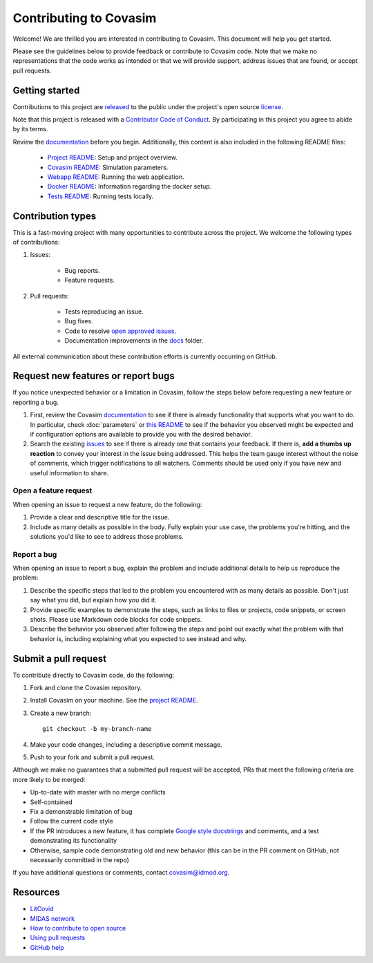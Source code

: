 =======================
Contributing to Covasim
=======================

Welcome! We are thrilled you are interested in contributing to Covasim.
This document will help you get started.

Please see the guidelines below to provide feedback or contribute to Covasim
code.  Note that we make no representations that the code works as intended or
that we will provide support, address issues that are found, or accept pull
requests.

Getting started
===============

Contributions to this project are
`released <https://help.github.com/articles/github-terms-of-service/#6-contributions-under-repository-license>`__
to the public under the project's open source license_.

.. _license: https://github.com/InstituteforDiseaseModeling/covasim/blob/master/LICENSE

Note that this project is released with a `Contributor Code of Conduct`_. By participating in this project
you agree to abide by its terms.

.. _Contributor Code of Conduct: https://github.com/InstituteforDiseaseModeling/covasim/blob/master/CODE_OF_CONDUCT.rst

Review the `documentation`_ before you begin. Additionally, this content is also
included in the following README files:

   -  `Project README <https://github.com/InstituteforDiseaseModeling/covasim/blob/master/README.rst>`__: Setup and project overview.
   -  `Covasim README <https://github.com/InstituteforDiseaseModeling/covasim/blob/master/covasim/README.rst>`__: Simulation parameters.
   -  `Webapp README <https://github.com/InstituteforDiseaseModeling/covasim/blob/master/covasim/webapp/README.rst>`__: Running the web
      application.
   -  `Docker README <https://github.com/InstituteforDiseaseModeling/covasim/blob/master/docker/README.rst>`__: Information regarding the
      docker setup.
   -  `Tests README <https://github.com/InstituteforDiseaseModeling/covasim/blob/master/tests/README.rst>`__: Running tests locally.

Contribution types
===================

This is a fast-moving project with many opportunities to contribute
across the project. We welcome the following types of contributions:

1. Issues:

    * Bug reports.
    * Feature requests.

2. Pull requests:

    * Tests reproducing an issue.
    * Bug fixes.
    * Code to resolve `open approved
      issues <https://github.com/InstituteforDiseaseModeling/covasim/issues?q=is%3Aopen+is%3Aissue+label%3Aapproved>`__.
    * Documentation improvements in the docs_ folder.

.. _docs: https://github.com/InstituteforDiseaseModeling/covasim/tree/master/docs

All external communication about these contribution efforts is currently
occurring on GitHub.


Request new features or report bugs
===================================

If you notice unexpected behavior or a limitation in Covasim, follow the steps below before requesting a new feature or reporting a bug.

1.  First, review the Covasim documentation_ to see if there is already functionality that supports
    what you want to do. In particular, check :doc:`parameters` or  `this
    README <https://github.com/InstituteforDiseaseModeling/covasim/blob/master/covasim/README.md>`_ to see if the behavior you observed might be expected and if configuration options are available to
    provide you with the desired behavior.
2.  Search the existing issues_ to see if there is already one that contains your feedback. If there
    is, **add a thumbs up reaction** to convey your interest in the issue being addressed. This helps the
    team gauge interest without the noise of comments, which trigger notifications to all watchers.
    Comments should be used only if you have new and useful information to share.

.. _documentation: https://institutefordiseasemodeling.github.io/covasim-docs

.. _issues: https://github.com/InstituteforDiseaseModeling/covasim/issues


Open a feature request
----------------------

When opening an issue to request a new feature, do the following:

1.  Provide a clear and descriptive title for the issue.
2.  Include as many details as possible in the body. Fully explain your use case, the problems you're hitting, and the
    solutions you'd like to see to address those problems.

Report a bug
------------

When opening an issue to report a bug, explain the problem and include additional details to help us reproduce the problem:

1.  Describe the specific steps that led to the problem you encountered with as many details as possible.
    Don't just say what you did, but explain how you did it.
2.  Provide specific examples to demonstrate the steps, such as links to files or projects, code snippets,
    or screen shots. Please use Markdown code blocks for code snippets.
3.  Describe the behavior you observed after following the steps and point out exactly what the problem
    with that behavior is, including explaining what you expected to see instead and why.


Submit a pull request
=====================

To contribute directly to Covasim code, do the following:

1.  Fork and clone the Covasim repository.
2.  Install Covasim on your machine. See the `project README`_.
3.  Create a new branch::

        git checkout -b my-branch-name

4.  Make your code changes, including a descriptive commit message.
5.  Push to your fork and submit a pull request.

Although we make no guarantees that a submitted pull request will be accepted, PRs
that meet the following criteria are more likely to be merged:

*   Up-to-date with master with no merge conflicts
*   Self-contained
*   Fix a demonstrable limitation of bug
*   Follow the current code style
*   If the PR introduces a new feature, it has complete `Google style docstrings`_ and comments,
    and a test demonstrating its functionality
*   Otherwise, sample code demonstrating old and new behavior (this can be in the PR comment on
    GitHub, not necessarily committed in the repo)

.. _Google style docstrings: https://www.sphinx-doc.org/en/master/usage/extensions/example_google.html
.. _project README: https://github.com/InstituteforDiseaseModeling/covasim/blob/master/README.rst

If you have additional questions or comments, contact covasim@idmod.org.

Resources
=========

-  `LitCovid <https://www.ncbi.nlm.nih.gov/research/coronavirus/>`__
-  `MIDAS network <https://midasnetwork.us/covid-19/>`__
-  `How to contribute to open
   source <https://opensource.guide/how-to-contribute/>`__
-  `Using pull
   requests <https://help.github.com/articles/about-pull-requests/>`__
-  `GitHub help <https://help.github.com>`__


